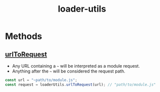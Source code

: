 #+TITLE: loader-utils

* Methods
** [[https://github.com/webpack/loader-utils#urltorequest][urlToRequest]]
- Any URL containing a =~= will be interpreted as a module request.
- Anything after the =~= will be considered the request path.

#+BEGIN_SRC js
  const url = "~path/to/module.js";
  const request = loaderUtils.urlToRequest(url); // "path/to/module.js"
#+END_SRC
